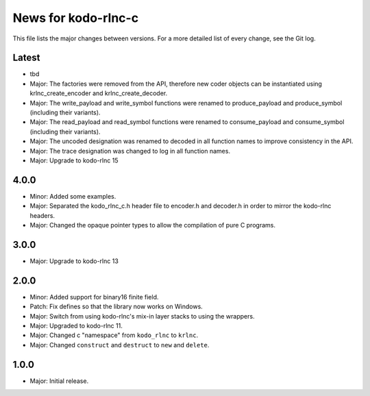 News for kodo-rlnc-c
====================

This file lists the major changes between versions. For a more detailed list
of every change, see the Git log.

Latest
------
* tbd
* Major: The factories were removed from the API, therefore new coder objects
  can be instantiated using krlnc_create_encoder and krlnc_create_decoder.
* Major: The write_payload and write_symbol functions were renamed to
  produce_payload and produce_symbol (including their variants).
* Major: The read_payload and read_symbol functions were renamed to
  consume_payload and consume_symbol (including their variants).
* Major: The uncoded designation was renamed to decoded in all function names
  to improve consistency in the API.
* Major: The trace designation was changed to log in all function names.
* Major: Upgrade to kodo-rlnc 15

4.0.0
-----
* Minor: Added some examples.
* Major: Separated the kodo_rlnc_c.h header file to encoder.h and decoder.h
  in order to mirror the kodo-rlnc headers.
* Major: Changed the opaque pointer types to allow the compilation of pure
  C programs.

3.0.0
-----
* Major: Upgrade to kodo-rlnc 13

2.0.0
-----
* Minor: Added support for binary16 finite field.
* Patch: Fix defines so that the library now works on Windows.
* Major: Switch from using kodo-rlnc's mix-in layer stacks to using the
  wrappers.
* Major: Upgraded to kodo-rlnc 11.
* Major: Changed c "namespace" from ``kodo_rlnc`` to ``krlnc``.
* Major: Changed ``construct`` and ``destruct`` to ``new`` and ``delete``.

1.0.0
-----
* Major: Initial release.
